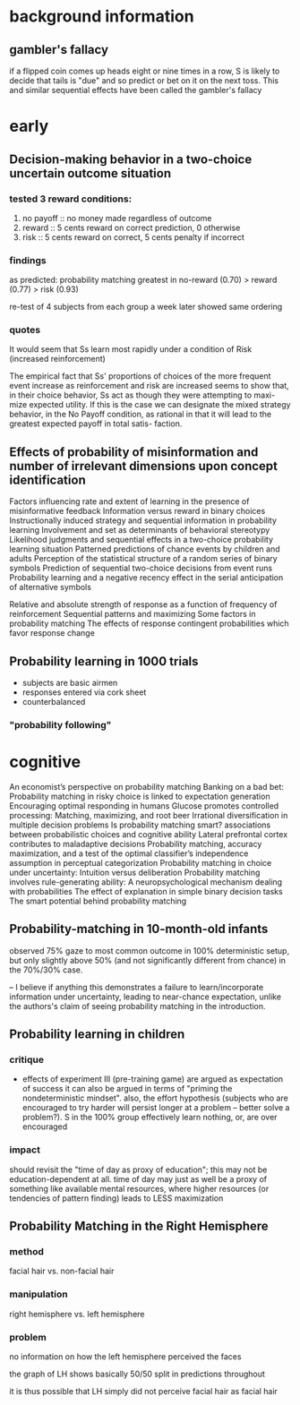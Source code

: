 * background information

** gambler's fallacy

if a flipped coin comes up heads eight or nine times in a row, S is likely to decide that tails is "due" and so predict or bet on it on the next toss. This and similar sequential effects have been called the gambler's fallacy 



* early

** Decision-making behavior in a two-choice uncertain outcome situation

*** tested 3 reward conditions:
   1. no payoff :: no money made regardless of outcome
   2. reward :: 5 cents reward on correct prediction, 0 otherwise
   3. risk :: 5 cents reward on correct, 5 cents penalty if incorrect

*** findings
    
    as predicted: probability matching greatest in no-reward (0.70) > reward (0.77) > risk (0.93)
    
    re-test of 4 subjects from each group a week later showed same ordering
    
*** quotes
    
    It would seem that Ss learn most rapidly under a condition of Risk
    (increased reinforcement)
    
    The empirical fact that Ss' proportions of choices of the more
    frequent event increase as reinforcement and risk are increased
    seems to show that, in their choice behavior, Ss act as though
    they were attempting to maxi- mize expected utility. If this is
    the case we can designate the mixed strategy behavior, in the No
    Payoff condition, as rational in that it will lead to the greatest
    expected payoff in total satis- faction.

** Effects of probability of misinformation and number of irrelevant dimensions upon concept identification
   
   
   
Factors influencing rate and extent of learning in the presence of misinformative feedback
Information versus reward in binary choices
Instructionally induced strategy and sequential information in probability learning
Involvement and set as determinants of behavioral stereotypy
Likelihood judgments and sequential effects in a two-choice probability learning situation
Patterned predictions of chance events by children and adults
Perception of the statistical structure of a random series of binary symbols
Prediction of sequential two-choice decisions from event runs
Probability learning and a negative recency effect in the serial anticipation of alternative symbols

Relative and absolute strength of response as a function of frequency of reinforcement
Sequential patterns and maximizing
Some factors in probability matching
The effects of response contingent probabilities which favor response change


** Probability learning in 1000 trials

   - subjects are basic airmen
   - responses entered via cork sheet
   - counterbalanced

*** "probability following"

    

* cognitive

An economist’s perspective on probability matching
Banking on a bad bet: Probability matching in risky choice is linked to expectation generation
Encouraging optimal responding in humans
Glucose promotes controlled processing: Matching, maximizing, and root beer
Irrational diversification in multiple decision problems
Is probability matching smart? associations between probabilistic choices and cognitive ability
Lateral prefrontal cortex contributes to maladaptive decisions
Probability matching, accuracy maximization, and a test of the optimal classifier’s independence assumption in perceptual categorization
Probability matching in choice under uncertainty: Intuition versus deliberation
Probability matching involves rule-generating ability: A neuropsychological mechanism dealing with probabilities
The effect of explanation in simple binary decision tasks
The smart potential behind probability matching


** Probability-matching in 10-month-old infants

   observed 75% gaze to most common outcome in 100% deterministic setup, but only slightly above 50% (and not significantly different from chance) in the 70%/30% case.

   -- I believe if anything this demonstrates a failure to learn/incorporate information under uncertainty, leading to near-chance expectation, unlike the authors's claim of seeing probability matching in the introduction.
   
** Probability learning in children
   
   
   
*** critique
    
    - effects of experiment III (pre-training game)
      are argued as expectation of success
      it can also be argued in terms of "priming the nondeterministic mindset".
      also, the effort hypothesis (subjects who are encouraged to try harder will persist longer at a problem -- better solve a problem?). S in the 100% group effectively learn nothing, or, are over encouraged
      
*** impact
    
    should revisit the "time of day as proxy of education"; this may not be education-dependent at all. time of day may just as well be a proxy of something like available mental resources, where higher resources (or tendencies of pattern finding) leads to LESS maximization
    
    
** Probability Matching in the Right Hemisphere

*** method
    
    facial hair vs. non-facial hair
    
*** manipulation
    
    right hemisphere vs. left hemisphere
    
*** problem
    
    no information on how the left hemisphere perceived the faces
    
    the graph of LH shows basically 50/50 split in predictions throughout
    
    it is thus possible that LH simply did not perceive facial hair as facial hair
    

